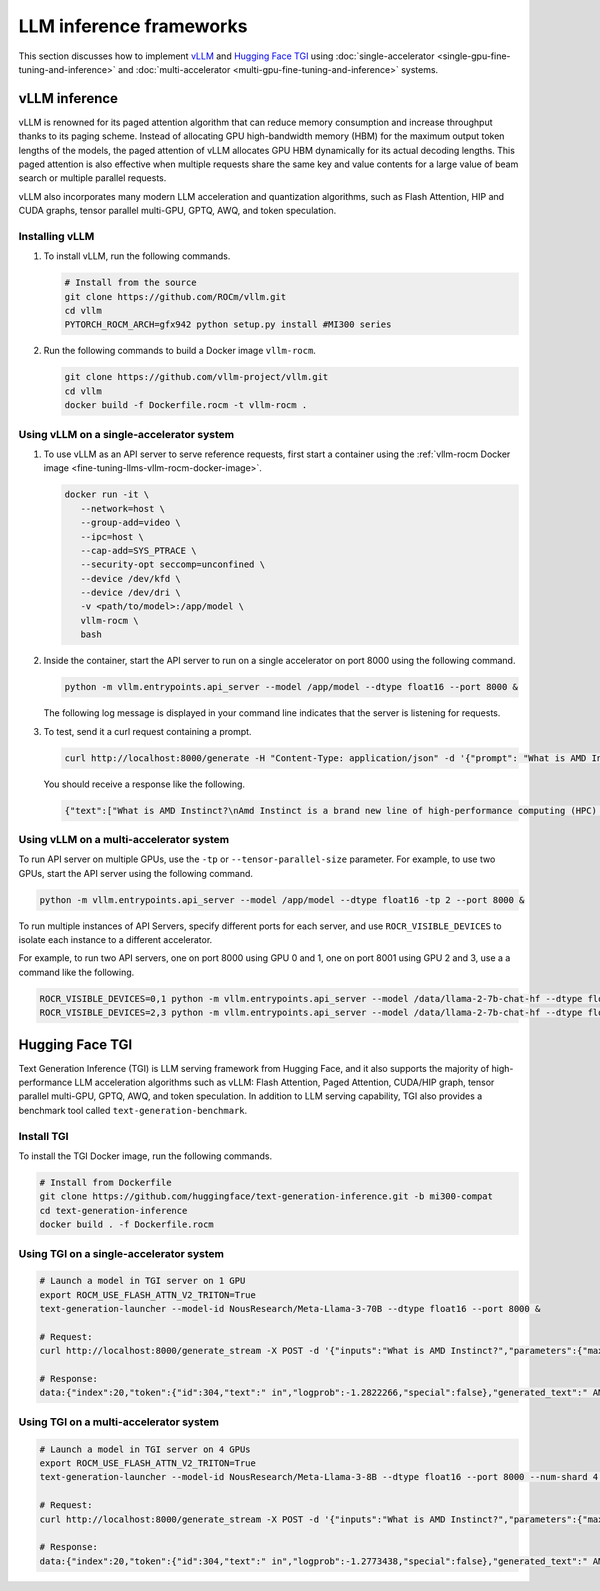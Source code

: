 .. meta::
   :description: How to fine-tune LLMs with ROCm
   :keywords: ROCm, LLM, fine-tuning, usage, tutorial, inference, vLLM, TGI, text generation inference

************************
LLM inference frameworks
************************

This section discusses how to implement `vLLM <https://docs.vllm.ai/en/latest>`_ and `Hugging Face TGI
<https://huggingface.co/docs/text-generation-inference/en/index>`_ using
:doc:`single-accelerator <single-gpu-fine-tuning-and-inference>` and
:doc:`multi-accelerator <multi-gpu-fine-tuning-and-inference>` systems.

.. _fine-tuning-llms-vllm:

vLLM inference
==============

vLLM is renowned for its paged attention algorithm that can reduce memory consumption and increase throughput thanks to
its paging scheme. Instead of allocating GPU high-bandwidth memory (HBM) for the maximum output token lengths of the
models, the paged attention of vLLM allocates GPU HBM dynamically for its actual decoding lengths. This paged attention
is also effective when multiple requests share the same key and value contents for a large value of beam search or
multiple parallel requests.

vLLM also incorporates many modern LLM acceleration and quantization algorithms, such as Flash Attention, HIP and CUDA
graphs, tensor parallel multi-GPU, GPTQ, AWQ, and token speculation.

Installing vLLM
---------------

1. To install vLLM, run the following commands.

   .. code-block:: shell

      # Install from the source
      git clone https://github.com/ROCm/vllm.git    
      cd vllm
      PYTORCH_ROCM_ARCH=gfx942 python setup.py install #MI300 series

.. _fine-tuning-llms-vllm-rocm-docker-image:

2. Run the following commands to build a Docker image ``vllm-rocm``.

   .. code-block:: shell

      git clone https://github.com/vllm-project/vllm.git
      cd vllm
      docker build -f Dockerfile.rocm -t vllm-rocm .

Using vLLM on a single-accelerator system
-----------------------------------------

#. To use vLLM as an API server to serve reference requests, first start a container using the :ref:`vllm-rocm
   Docker image <fine-tuning-llms-vllm-rocm-docker-image>`.

   .. code-block:: shell

      docker run -it \
         --network=host \
         --group-add=video \
         --ipc=host \
         --cap-add=SYS_PTRACE \
         --security-opt seccomp=unconfined \
         --device /dev/kfd \
         --device /dev/dri \
         -v <path/to/model>:/app/model \
         vllm-rocm \
         bash

#. Inside the container, start the API server to run on a single accelerator on port 8000 using the following command.

   .. code-block:: shell

      python -m vllm.entrypoints.api_server --model /app/model --dtype float16 --port 8000 &

   The following log message is displayed in your command line indicates that the server is listening for requests.

   .. image:: ../../data/how-to/fine-tuning-llms/vllm-single-gpu-log.png
      :alt: vLLM API server log message
      :align: center

#. To test, send it a curl request containing a prompt.

   .. code-block:: shell

      curl http://localhost:8000/generate -H "Content-Type: application/json" -d '{"prompt": "What is AMD Instinct?", "max_tokens": 80, "temperature": 0.0 }'

   You should receive a response like the following.

   .. code-block:: text

      {"text":["What is AMD Instinct?\nAmd Instinct is a brand new line of high-performance computing (HPC) processors from Advanced Micro Devices (AMD). These processors are designed to deliver unparalleled performance for HPC workloads, including scientific simulations, data analytics, and machine learning.\nThe Instinct lineup includes a range of processors, from the entry-level Inst"]}

Using vLLM on a multi-accelerator system
----------------------------------------

To run API server on multiple GPUs, use the ``-tp``  or ``--tensor-parallel-size``  parameter. For example, to use two
GPUs, start the API server using the following command.

.. code-block:: shell

   python -m vllm.entrypoints.api_server --model /app/model --dtype float16 -tp 2 --port 8000 &

To run multiple instances of API Servers, specify different ports for each server, and use ``ROCR_VISIBLE_DEVICES`` to
isolate each instance to a different accelerator.

For example, to run two API servers, one on port 8000 using GPU 0 and 1, one on port 8001 using GPU 2 and 3, use a
a command like the following.

.. code-block:: shell

   ROCR_VISIBLE_DEVICES=0,1 python -m vllm.entrypoints.api_server --model /data/llama-2-7b-chat-hf --dtype float16 –tp 2 --port 8000 &
   ROCR_VISIBLE_DEVICES=2,3 python -m vllm.entrypoints.api_server --model /data/llama-2-7b-chat-hf --dtype float16 –tp 2--port 8001 &

.. _fine-tuning-llms-tgi:

Hugging Face TGI
================

Text Generation Inference (TGI) is LLM serving framework from Hugging
Face, and it also supports the majority of high-performance LLM
acceleration algorithms such as vLLM: Flash Attention, Paged Attention,
CUDA/HIP graph, tensor parallel multi-GPU, GPTQ, AWQ, and token
speculation. In addition to LLM serving capability, TGI also provides a
benchmark tool called ``text-generation-benchmark``.

Install TGI
-----------

To install the TGI Docker image, run the following commands.

.. code-block:: shell

   # Install from Dockerfile
   git clone https://github.com/huggingface/text-generation-inference.git -b mi300-compat    
   cd text-generation-inference
   docker build . -f Dockerfile.rocm

Using TGI on a single-accelerator system
----------------------------------------

.. code-block:: shell

   # Launch a model in TGI server on 1 GPU
   export ROCM_USE_FLASH_ATTN_V2_TRITON=True
   text-generation-launcher --model-id NousResearch/Meta-Llama-3-70B --dtype float16 --port 8000 &
   
   # Request:
   curl http://localhost:8000/generate_stream -X POST -d '{"inputs":"What is AMD Instinct?","parameters":{"max_new_tokens":20}}' -H 'Content-Type: application/json'
   
   # Response:
   data:{"index":20,"token":{"id":304,"text":" in","logprob":-1.2822266,"special":false},"generated_text":" AMD Instinct is a new family of data center GPUs designed to accelerate the most demanding workloads in","details":null}

Using TGI on a multi-accelerator system
---------------------------------------

.. code-block:: shell

   # Launch a model in TGI server on 4 GPUs
   export ROCM_USE_FLASH_ATTN_V2_TRITON=True
   text-generation-launcher --model-id NousResearch/Meta-Llama-3-8B --dtype float16 --port 8000 --num-shard 4 &
   
   # Request:
   curl http://localhost:8000/generate_stream -X POST -d '{"inputs":"What is AMD Instinct?","parameters":{"max_new_tokens":20}}' -H 'Content-Type: application/json'
   
   # Response:
   data:{"index":20,"token":{"id":304,"text":" in","logprob":-1.2773438,"special":false},"generated_text":" AMD Instinct is a new family of data center GPUs designed to accelerate the most demanding workloads in","details":null}
